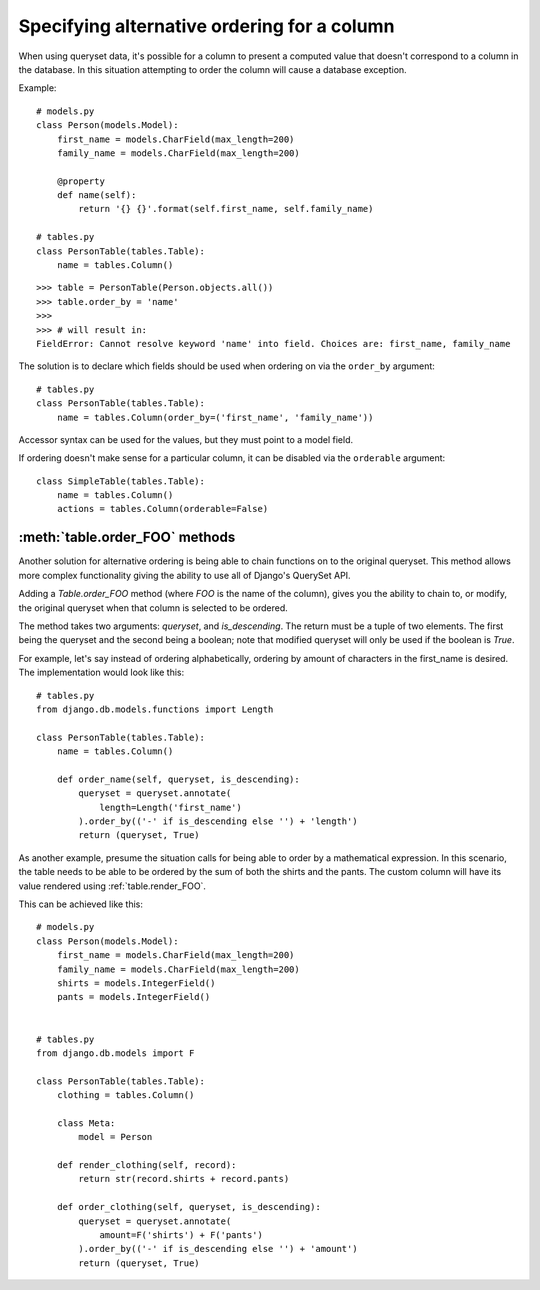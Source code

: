 .. _order-by-accessors:

Specifying alternative ordering for a column
============================================

When using queryset data, it's possible for a column to present a computed
value that doesn't correspond to a column in the database. In this situation
attempting to order the column will cause a database exception.

Example::

    # models.py
    class Person(models.Model):
        first_name = models.CharField(max_length=200)
        family_name = models.CharField(max_length=200)

        @property
        def name(self):
            return '{} {}'.format(self.first_name, self.family_name)

    # tables.py
    class PersonTable(tables.Table):
        name = tables.Column()

::

    >>> table = PersonTable(Person.objects.all())
    >>> table.order_by = 'name'
    >>>
    >>> # will result in:
    FieldError: Cannot resolve keyword 'name' into field. Choices are: first_name, family_name

The solution is to declare which fields should be used when ordering on via the
``order_by`` argument::

    # tables.py
    class PersonTable(tables.Table):
        name = tables.Column(order_by=('first_name', 'family_name'))

Accessor syntax can be used for the values, but they must point to a model field.

If ordering doesn't make sense for a particular column, it can be disabled via
the ``orderable`` argument::

    class SimpleTable(tables.Table):
        name = tables.Column()
        actions = tables.Column(orderable=False)


.. _table.order_foo:

:meth:`table.order_FOO` methods
--------------------------------

Another solution for alternative ordering is being able to chain functions on to
the original queryset. This method allows more complex functionality giving the
ability to use all of Django's QuerySet API.

Adding a `Table.order_FOO` method (where `FOO` is the name of the column),
gives you the ability to chain to, or modify, the original queryset when that
column is selected to be ordered.

The method takes two arguments: `queryset`, and `is_descending`. The return
must be a tuple of two elements. The first being the queryset and the second
being a boolean; note that modified queryset will only be used if the boolean is
`True`.

For example, let's say instead of ordering alphabetically, ordering by
amount of characters in the first_name is desired.
The implementation would look like this:
::

    # tables.py
    from django.db.models.functions import Length

    class PersonTable(tables.Table):
        name = tables.Column()

        def order_name(self, queryset, is_descending):
            queryset = queryset.annotate(
                length=Length('first_name')
            ).order_by(('-' if is_descending else '') + 'length')
            return (queryset, True)



As another example, presume the situation calls for being able to order by a
mathematical expression. In this scenario, the table needs to be able to be
ordered by the sum of both the shirts and the pants. The custom column will
have its value rendered using :ref:`table.render_FOO`.

This can be achieved like this:
::

    # models.py
    class Person(models.Model):
        first_name = models.CharField(max_length=200)
        family_name = models.CharField(max_length=200)
        shirts = models.IntegerField()
        pants = models.IntegerField()


    # tables.py
    from django.db.models import F

    class PersonTable(tables.Table):
        clothing = tables.Column()

        class Meta:
            model = Person

        def render_clothing(self, record):
            return str(record.shirts + record.pants)

        def order_clothing(self, queryset, is_descending):
            queryset = queryset.annotate(
                amount=F('shirts') + F('pants')
            ).order_by(('-' if is_descending else '') + 'amount')
            return (queryset, True)

